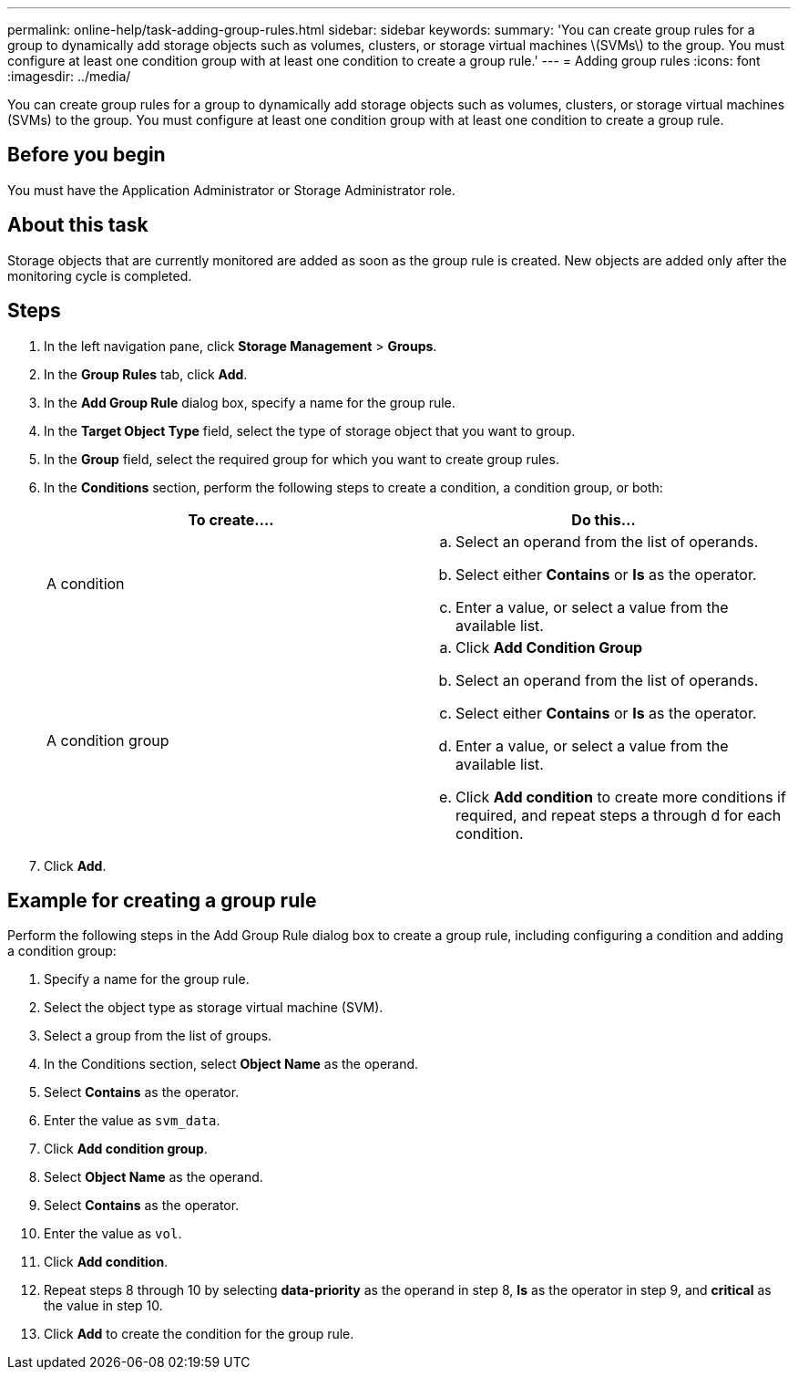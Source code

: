---
permalink: online-help/task-adding-group-rules.html
sidebar: sidebar
keywords: 
summary: 'You can create group rules for a group to dynamically add storage objects such as volumes, clusters, or storage virtual machines \(SVMs\) to the group. You must configure at least one condition group with at least one condition to create a group rule.'
---
= Adding group rules
:icons: font
:imagesdir: ../media/

[.lead]
You can create group rules for a group to dynamically add storage objects such as volumes, clusters, or storage virtual machines (SVMs) to the group. You must configure at least one condition group with at least one condition to create a group rule.

== Before you begin

You must have the Application Administrator or Storage Administrator role.

== About this task

Storage objects that are currently monitored are added as soon as the group rule is created. New objects are added only after the monitoring cycle is completed.

== Steps

. In the left navigation pane, click *Storage Management* > *Groups*.
. In the *Group Rules* tab, click *Add*.
. In the *Add Group Rule* dialog box, specify a name for the group rule.
. In the *Target Object Type* field, select the type of storage object that you want to group.
. In the *Group* field, select the required group for which you want to create group rules.
. In the *Conditions* section, perform the following steps to create a condition, a condition group, or both:
+
[cols="1a,1a" options="header"]
|===
| To create....| Do this...
a|
A condition
a|

 .. Select an operand from the list of operands.
 .. Select either *Contains* or *Is* as the operator.
 .. Enter a value, or select a value from the available list.

a|
A condition group
a|

 .. Click *Add Condition Group*
 .. Select an operand from the list of operands.
 .. Select either *Contains* or *Is* as the operator.
 .. Enter a value, or select a value from the available list.
 .. Click *Add condition* to create more conditions if required, and repeat steps a through d for each condition.

+
|===

. Click *Add*.

== Example for creating a group rule

Perform the following steps in the Add Group Rule dialog box to create a group rule, including configuring a condition and adding a condition group:

. Specify a name for the group rule.
. Select the object type as storage virtual machine (SVM).
. Select a group from the list of groups.
. In the Conditions section, select *Object Name* as the operand.
. Select *Contains* as the operator.
. Enter the value as `svm_data`.
. Click *Add condition group*.
. Select *Object Name* as the operand.
. Select *Contains* as the operator.
. Enter the value as `vol`.
. Click *Add condition*.
. Repeat steps 8 through 10 by selecting *data-priority* as the operand in step 8, *Is* as the operator in step 9, and *critical* as the value in step 10.
. Click *Add* to create the condition for the group rule.
